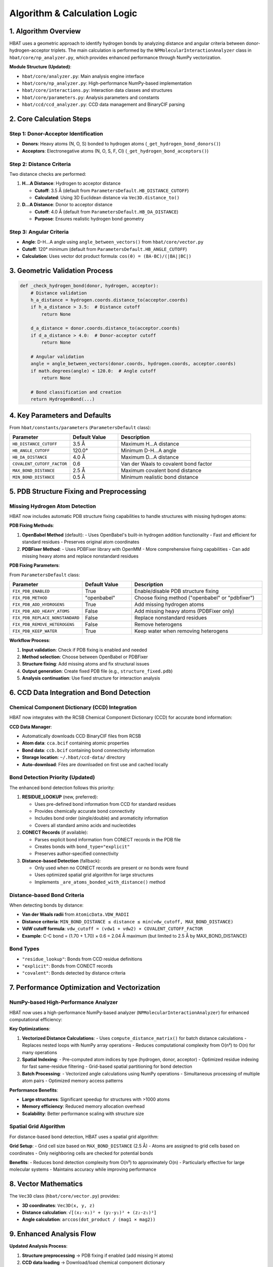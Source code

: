 Algorithm & Calculation Logic
====================================================

1. Algorithm Overview
---------------------

HBAT uses a geometric approach to identify hydrogen bonds by analyzing distance and angular criteria between donor-hydrogen-acceptor triplets. The main calculation is performed by the ``NPMolecularInteractionAnalyzer`` class in ``hbat/core/np_analyzer.py``, which provides enhanced performance through NumPy vectorization.

**Module Structure (Updated)**:

- ``hbat/core/analyzer.py``: Main analysis engine interface
- ``hbat/core/np_analyzer.py``: High-performance NumPy-based implementation  
- ``hbat/core/interactions.py``: Interaction data classes and structures
- ``hbat/core/parameters.py``: Analysis parameters and constants
- ``hbat/ccd/ccd_analyzer.py``: CCD data management and BinaryCIF parsing

2. Core Calculation Steps
-------------------------

Step 1: Donor-Acceptor Identification
~~~~~~~~~~~~~~~~~~~~~~~~~~~~~~~~~~~~~~

- **Donors**: Heavy atoms (N, O, S) bonded to hydrogen atoms (``_get_hydrogen_bond_donors()``)
- **Acceptors**: Electronegative atoms (N, O, S, F, Cl) (``_get_hydrogen_bond_acceptors()``)

Step 2: Distance Criteria
~~~~~~~~~~~~~~~~~~~~~~~~~

Two distance checks are performed:

1. **H...A Distance**: Hydrogen to acceptor distance

   - **Cutoff**: 3.5 Å (default from ``ParametersDefault.HB_DISTANCE_CUTOFF``)
   - **Calculated**: Using 3D Euclidean distance via ``Vec3D.distance_to()``

2. **D...A Distance**: Donor to acceptor distance

   - **Cutoff**: 4.0 Å (default from ``ParametersDefault.HB_DA_DISTANCE``)
   - **Purpose**: Ensures realistic hydrogen bond geometry

Step 3: Angular Criteria
~~~~~~~~~~~~~~~~~~~~~~~~

- **Angle**: D-H...A angle using ``angle_between_vectors()`` from ``hbat/core/vector.py``
- **Cutoff**: 120° minimum (default from ``ParametersDefault.HB_ANGLE_CUTOFF``)
- **Calculation**: Uses vector dot product formula: ``cos(θ) = (BA·BC)/(|BA||BC|)``

3. Geometric Validation Process
-------------------------------

.. code-block:: python

   def _check_hydrogen_bond(donor, hydrogen, acceptor):
       # Distance validation
       h_a_distance = hydrogen.coords.distance_to(acceptor.coords)
       if h_a_distance > 3.5:  # Distance cutoff
           return None
       
       d_a_distance = donor.coords.distance_to(acceptor.coords)  
       if d_a_distance > 4.0:  # Donor-acceptor cutoff
           return None
       
       # Angular validation
       angle = angle_between_vectors(donor.coords, hydrogen.coords, acceptor.coords)
       if math.degrees(angle) < 120.0:  # Angle cutoff
           return None
       
       # Bond classification and creation
       return HydrogenBond(...)

4. Key Parameters and Defaults
------------------------------

From ``hbat/constants/parameters`` (``ParametersDefault`` class):

.. list-table::
   :header-rows: 1
   :widths: 25 20 55

   * - Parameter
     - Default Value
     - Description
   * - ``HB_DISTANCE_CUTOFF``
     - 3.5 Å
     - Maximum H...A distance
   * - ``HB_ANGLE_CUTOFF``
     - 120.0°
     - Minimum D-H...A angle
   * - ``HB_DA_DISTANCE``
     - 4.0 Å
     - Maximum D...A distance
   * - ``COVALENT_CUTOFF_FACTOR``
     - 0.6
     - Van der Waals to covalent bond factor
   * - ``MAX_BOND_DISTANCE``
     - 2.5 Å
     - Maximum covalent bond distance
   * - ``MIN_BOND_DISTANCE``
     - 0.5 Å
     - Minimum realistic bond distance

5. PDB Structure Fixing and Preprocessing
-----------------------------------------

Missing Hydrogen Atom Detection
~~~~~~~~~~~~~~~~~~~~~~~~~~~~~~~

HBAT now includes automatic PDB structure fixing capabilities to handle structures with missing hydrogen atoms:

**PDB Fixing Methods**:

1. **OpenBabel Method** (default):
   - Uses OpenBabel's built-in hydrogen addition functionality
   - Fast and efficient for standard residues
   - Preserves original atom coordinates

2. **PDBFixer Method**:
   - Uses PDBFixer library with OpenMM
   - More comprehensive fixing capabilities
   - Can add missing heavy atoms and replace nonstandard residues

**PDB Fixing Parameters**:

From ``ParametersDefault`` class:

.. list-table::
   :header-rows: 1
   :widths: 25 20 55

   * - Parameter
     - Default Value
     - Description
   * - ``FIX_PDB_ENABLED``
     - True
     - Enable/disable PDB structure fixing
   * - ``FIX_PDB_METHOD``
     - "openbabel"
     - Choose fixing method ("openbabel" or "pdbfixer")
   * - ``FIX_PDB_ADD_HYDROGENS``
     - True
     - Add missing hydrogen atoms
   * - ``FIX_PDB_ADD_HEAVY_ATOMS``
     - False
     - Add missing heavy atoms (PDBFixer only)
   * - ``FIX_PDB_REPLACE_NONSTANDARD``
     - False
     - Replace nonstandard residues
   * - ``FIX_PDB_REMOVE_HETEROGENS``
     - False
     - Remove heterogens
   * - ``FIX_PDB_KEEP_WATER``
     - True
     - Keep water when removing heterogens

**Workflow Process**:

1. **Input validation**: Check if PDB fixing is enabled and needed
2. **Method selection**: Choose between OpenBabel or PDBFixer
3. **Structure fixing**: Add missing atoms and fix structural issues
4. **Output generation**: Create fixed PDB file (e.g., ``structure_fixed.pdb``)
5. **Analysis continuation**: Use fixed structure for interaction analysis

6. CCD Data Integration and Bond Detection
------------------------------------------

Chemical Component Dictionary (CCD) Integration
~~~~~~~~~~~~~~~~~~~~~~~~~~~~~~~~~~~~~~~~~~~~~~~

HBAT now integrates with the RCSB Chemical Component Dictionary (CCD) for accurate bond information:

**CCD Data Manager**:

- Automatically downloads CCD BinaryCIF files from RCSB
- **Atom data**: ``cca.bcif`` containing atomic properties
- **Bond data**: ``ccb.bcif`` containing bond connectivity information  
- **Storage location**: ``~/.hbat/ccd-data/`` directory
- **Auto-download**: Files are downloaded on first use and cached locally

Bond Detection Priority (Updated)
~~~~~~~~~~~~~~~~~~~~~~~~~~~~~~~~~

The enhanced bond detection follows this priority:

1. **RESIDUE_LOOKUP** (new, preferred):
   
   - Uses pre-defined bond information from CCD for standard residues
   - Provides chemically accurate bond connectivity
   - Includes bond order (single/double) and aromaticity information
   - Covers all standard amino acids and nucleotides

2. **CONECT Records** (if available):
   
   - Parses explicit bond information from CONECT records in the PDB file
   - Creates bonds with ``bond_type="explicit"``
   - Preserves author-specified connectivity

3. **Distance-based Detection** (fallback):
   
   - Only used when no CONECT records are present or no bonds were found
   - Uses optimized spatial grid algorithm for large structures
   - Implements ``_are_atoms_bonded_with_distance()`` method

Distance-based Bond Criteria
~~~~~~~~~~~~~~~~~~~~~~~~~~~~

When detecting bonds by distance:

- **Van der Waals radii** from ``AtomicData.VDW_RADII``
- **Distance criteria**: ``MIN_BOND_DISTANCE ≤ distance ≤ min(vdw_cutoff, MAX_BOND_DISTANCE)``
- **VdW cutoff formula**: ``vdw_cutoff = (vdw1 + vdw2) × COVALENT_CUTOFF_FACTOR``
- **Example**: C-C bond = (1.70 + 1.70) × 0.6 = 2.04 Å maximum (but limited to 2.5 Å by MAX_BOND_DISTANCE)

Bond Types
~~~~~~~~~~

- ``"residue_lookup"``: Bonds from CCD residue definitions
- ``"explicit"``: Bonds from CONECT records
- ``"covalent"``: Bonds detected by distance criteria

7. Performance Optimization and Vectorization
---------------------------------------------

NumPy-based High-Performance Analyzer
~~~~~~~~~~~~~~~~~~~~~~~~~~~~~~~~~~~~~

HBAT now uses a high-performance NumPy-based analyzer (``NPMolecularInteractionAnalyzer``) for enhanced computational efficiency:

**Key Optimizations**:

1. **Vectorized Distance Calculations**:
   - Uses ``compute_distance_matrix()`` for batch distance calculations
   - Replaces nested loops with NumPy array operations
   - Reduces computational complexity from O(n²) to O(n) for many operations

2. **Spatial Indexing**:
   - Pre-computed atom indices by type (hydrogen, donor, acceptor)
   - Optimized residue indexing for fast same-residue filtering
   - Grid-based spatial partitioning for bond detection

3. **Batch Processing**:
   - Vectorized angle calculations using NumPy operations
   - Simultaneous processing of multiple atom pairs
   - Optimized memory access patterns

**Performance Benefits**:

- **Large structures**: Significant speedup for structures with >1000 atoms
- **Memory efficiency**: Reduced memory allocation overhead
- **Scalability**: Better performance scaling with structure size

Spatial Grid Algorithm
~~~~~~~~~~~~~~~~~~~~~~

For distance-based bond detection, HBAT uses a spatial grid algorithm:

**Grid Setup**:
- Grid cell size based on ``MAX_BOND_DISTANCE`` (2.5 Å)
- Atoms are assigned to grid cells based on coordinates
- Only neighboring cells are checked for potential bonds

**Benefits**:
- Reduces bond detection complexity from O(n²) to approximately O(n)
- Particularly effective for large molecular systems
- Maintains accuracy while improving performance

8. Vector Mathematics
---------------------

The ``Vec3D`` class (``hbat/core/vector.py``) provides:

- **3D coordinates**: ``Vec3D(x, y, z)``
- **Distance calculation**: ``√[(x₂-x₁)² + (y₂-y₁)² + (z₂-z₁)²]``
- **Angle calculation**: ``arccos(dot_product / (mag1 × mag2))``

9. Enhanced Analysis Flow
------------------------

**Updated Analysis Process**:

1. **Structure preprocessing** → PDB fixing if enabled (add missing H atoms)
2. **CCD data loading** → Download/load chemical component dictionary
3. **Parse PDB file** → Extract atomic coordinates from fixed structure
4. **Bond detection** → Apply RESIDUE_LOOKUP → CONECT → Distance-based priority
5. **Identify donors** → Find N/O/S atoms bonded to H
6. **Identify acceptors** → Find N/O/S/F/Cl atoms
7. **Distance screening** → Apply H...A and D...A cutoffs (vectorized)
8. **Angular validation** → Check D-H...A geometry (batch processing)
9. **Bond classification** → Determine bond type (e.g., "N-H...O")
10. **Cooperativity analysis** → Identify interaction chains

10. Output Structure and Analysis Summary
----------------------------------------

**Enhanced Analysis Summary**:

The analysis now provides comprehensive summary information including:

- **Structure Information**: Original vs. fixed structure statistics
- **PDB Fixing Details**: Atoms added, bonds created, method used
- **Bond Detection Statistics**: Counts by detection method (residue_lookup, explicit, covalent)
- **Performance Metrics**: Analysis timing information
- **Interaction Counts**: Detailed breakdown by interaction type

**Interaction Data Classes**:

Each detected interaction is stored with enhanced information:

- **HydrogenBond**: Donor, hydrogen, acceptor atoms with geometric parameters
- **HalogenBond**: Halogen, carbon, acceptor atoms with X-bond specifics
- **PiInteraction**: Donor, hydrogen, aromatic ring center coordinates
- **CooperativityChain**: Linked interaction sequences

11. Additional Features
----------------------

Halogen Bonds
~~~~~~~~~~~~~

HBAT also detects halogen bonds (X-bonds) using similar geometric criteria:

- **Distance**: X...A ≤ 4.0 Å
- **Angle**: C-X...A ≥ 120°
- **Halogens**: F, Cl, Br, I

π Interactions
~~~~~~~~~~~~~~

X-H...π interactions are detected using the aromatic ring center as a pseudo-acceptor:

Aromatic Ring Center Calculation (``_calculate_aromatic_center()``)
^^^^^^^^^^^^^^^^^^^^^^^^^^^^^^^^^^^^^^^^^^^^^^^^^^^^^^^^^^^^^^^^^^^

The center of aromatic rings is calculated as the geometric centroid of specific ring atoms:

**Phenylalanine (PHE)**:
- Ring atoms: CG, CD1, CD2, CE1, CE2, CZ (6-membered benzene ring)
- Forms a planar hexagonal structure

**Tyrosine (TYR)**:
- Ring atoms: CG, CD1, CD2, CE1, CE2, CZ (6-membered benzene ring)
- Same as PHE but with hydroxyl group at CZ

**Tryptophan (TRP)**:
- Ring atoms: CG, CD1, CD2, NE1, CE2, CE3, CZ2, CZ3, CH2 (9-atom indole system)
- Includes both pyrrole and benzene rings

**Histidine (HIS)**:
- Ring atoms: CG, ND1, CD2, CE1, NE2 (5-membered imidazole ring)
- Contains two nitrogen atoms in the ring

Centroid Calculation Process
^^^^^^^^^^^^^^^^^^^^^^^^^^^^

.. code-block:: python

   # For each aromatic residue:
   center = Vec3D(0, 0, 0)
   for atom_coord in ring_atoms_coords:
       center = center + atom_coord
   center = center / len(ring_atoms_coords)  # Average position

π Interaction Geometry Validation (``_check_pi_interaction()``)
^^^^^^^^^^^^^^^^^^^^^^^^^^^^^^^^^^^^^^^^^^^^^^^^^^^^^^^^^^^^^^^

Once the aromatic center is calculated:

1. **Distance Check**: H...π center distance

   - **Cutoff**: ≤ 4.5 Å (from ``ParametersDefault.PI_DISTANCE_CUTOFF``)
   - **Calculation**: 3D Euclidean distance from hydrogen to ring centroid

2. **Angular Check**: D-H...π angle

   - **Cutoff**: ≥ 90° (from ``ParametersDefault.PI_ANGLE_CUTOFF``)
   - **Calculation**: Angle between donor-hydrogen vector and hydrogen-π_center vector
   - Uses same ``angle_between_vectors()`` function as regular hydrogen bonds

Geometric Interpretation
^^^^^^^^^^^^^^^^^^^^^^^^

- The aromatic ring center acts as a "virtual acceptor" representing the π-electron cloud
- Distance measures how close the hydrogen approaches the aromatic system
- Angle ensures the hydrogen is positioned to interact with the π-electron density above/below the ring plane

Cooperativity Chains
~~~~~~~~~~~~~~~~~~~~~

HBAT identifies cooperative interaction chains where molecular interactions are linked through shared atoms. This occurs when an acceptor atom in one interaction simultaneously acts as a donor in another interaction.

Chain Detection Algorithm (``_find_cooperativity_chains()``)
^^^^^^^^^^^^^^^^^^^^^^^^^^^^^^^^^^^^^^^^^^^^^^^^^^^^^^^^^^^^

**Step 1: Interaction Collection**
- Combines all detected interactions: hydrogen bonds, halogen bonds, and π interactions
- Requires minimum of 2 interactions to form chains

**Step 2: Atom-to-Interaction Mapping**
Creates two lookup dictionaries:

- ``donor_to_interactions``: Maps each donor atom to interactions where it participates
- ``acceptor_to_interactions``: Maps each acceptor atom to interactions where it participates

Atom keys are tuples: ``(chain_id, residue_sequence, atom_name)``

**Step 3: Chain Building Process** (``_build_cooperativity_chain_unified()``)
Starting from each unvisited interaction:

1. **Initialize**: Begin with starting interaction in chain
2. **Follow Forward**: Look for next interaction where current acceptor acts as donor
3. **Validation**: Ensure same atom serves dual role (acceptor → donor)
4. **Iteration**: Continue until no more connections found
5. **Termination**: π interactions cannot chain further as acceptors (no single acceptor atom)

Chain Building Logic
^^^^^^^^^^^^^^^^^^^^

.. code-block:: python

   # Simplified chain building process:
   chain = [start_interaction]
   current_interaction = start_interaction

   while True:
       current_acceptor = current_interaction.get_acceptor_atom()
       if not current_acceptor:
           break  # No acceptor atom (π interactions)
       
       # Find interaction where this acceptor acts as donor
       acceptor_key = (acceptor.chain_id, acceptor.res_seq, acceptor.name)
       
       next_interaction = None
       for candidate in donor_to_interactions[acceptor_key]:
           candidate_donor = candidate.get_donor_atom()
           if candidate_donor matches current_acceptor:
               next_interaction = candidate
               break
       
       if next_interaction is None:
           break  # Chain ends
       
       chain.append(next_interaction)
       current_interaction = next_interaction

Cooperativity Examples
^^^^^^^^^^^^^^^^^^^^^^

**Example 1: Sequential H-bonds**

.. code-block:: text

   Residue A (Donor) --H-bond--> Residue B (Acceptor/Donor) --H-bond--> Residue C (Acceptor)

**Example 2: Mixed interactions**

.. code-block:: text

   Residue A (N-H) --H-bond--> Residue B (O) --X-bond--> Residue C (halogen)